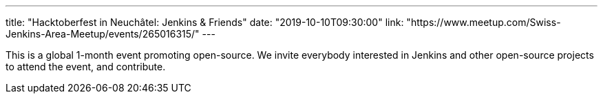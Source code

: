 ---
title: "Hacktoberfest in Neuchâtel: Jenkins & Friends"
date: "2019-10-10T09:30:00"
link: "https://www.meetup.com/Swiss-Jenkins-Area-Meetup/events/265016315/"
---

This is a global 1-month event promoting open-source. We invite everybody interested in Jenkins and other open-source projects to attend the event, and contribute.
